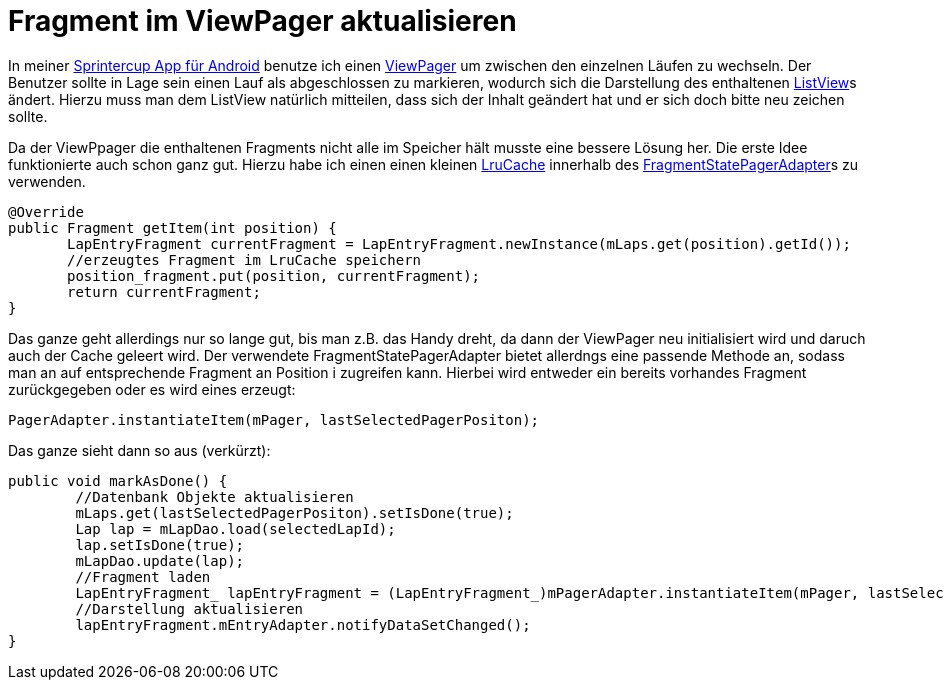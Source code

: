 = Fragment im ViewPager aktualisieren
:published_at: 2013-06-04
:hp-tags: Android, ViewPager

In meiner http://atomfrede.github.io/scc/[Sprintercup App für Android] benutze ich einen http://developer.android.com/reference/android/support/v4/view/ViewPager.html[ViewPager] um zwischen den einzelnen Läufen zu wechseln. Der Benutzer sollte in Lage sein einen Lauf als abgeschlossen zu markieren, wodurch sich die Darstellung des enthaltenen http://developer.android.com/guide/topics/ui/layout/listview.html[ListView]s ändert. Hierzu muss man dem ListView natürlich mitteilen, dass sich der Inhalt geändert hat und er sich doch bitte neu zeichen sollte.

Da der ViewPpager die enthaltenen Fragments nicht alle im Speicher hält musste eine bessere Lösung her. Die erste Idee funktionierte auch schon ganz gut. Hierzu habe ich einen einen kleinen http://developer.android.com/reference/android/util/LruCache.html[LruCache] innerhalb des http://developer.android.com/reference/android/support/v4/app/FragmentStatePagerAdapter.html[FragmentStatePagerAdapter]s zu verwenden.

[source,java]
----
@Override
public Fragment getItem(int position) {
       LapEntryFragment currentFragment = LapEntryFragment.newInstance(mLaps.get(position).getId());
       //erzeugtes Fragment im LruCache speichern
       position_fragment.put(position, currentFragment);
       return currentFragment;
}
----

Das ganze geht allerdings nur so lange gut, bis man z.B. das Handy dreht, da dann der ViewPager neu initialisiert wird und daruch auch der Cache geleert wird. Der verwendete FragmentStatePagerAdapter bietet allerdngs eine passende Methode an, sodass man an auf entsprechende Fragment an Position i zugreifen kann. Hierbei wird entweder ein bereits vorhandes Fragment zurückgegeben oder es wird eines erzeugt:

`PagerAdapter.instantiateItem(mPager, lastSelectedPagerPositon);`

Das ganze sieht dann so aus (verkürzt):


[source,java]
----
public void markAsDone() {
        //Datenbank Objekte aktualisieren
        mLaps.get(lastSelectedPagerPositon).setIsDone(true);
        Lap lap = mLapDao.load(selectedLapId);
        lap.setIsDone(true);
        mLapDao.update(lap);
        //Fragment laden
        LapEntryFragment_ lapEntryFragment = (LapEntryFragment_)mPagerAdapter.instantiateItem(mPager, lastSelectedPagerPositon);
        //Darstellung aktualisieren
        lapEntryFragment.mEntryAdapter.notifyDataSetChanged();
}
----